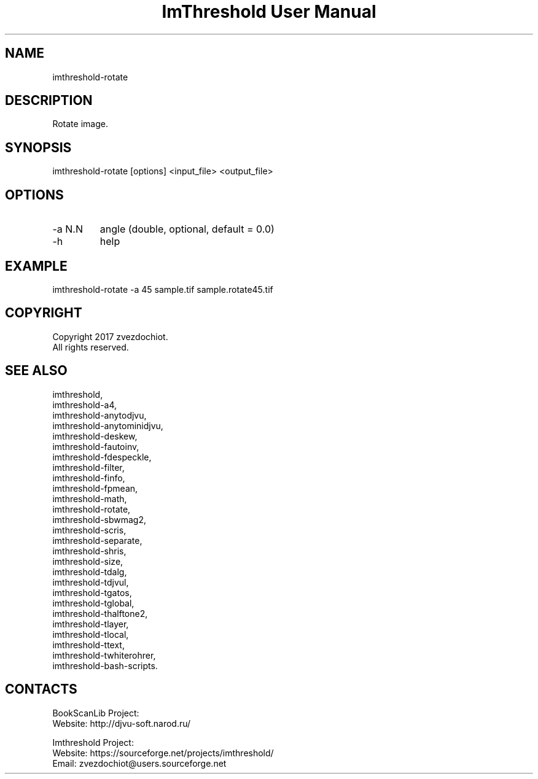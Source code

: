 .TH "ImThreshold User Manual" 1 "14 Apr 2018" "ImThreshold documentation"

.SH NAME
imthreshold-rotate

.SH DESCRIPTION
Rotate image.

.SH SYNOPSIS
imthreshold-rotate [options] <input_file> <output_file>

.SH OPTIONS
.TP
-a N.N
angle (double, optional, default = 0.0)
.TP
-h
help

.SH EXAMPLE
 imthreshold-rotate -a 45  sample.tif sample.rotate45.tif

.SH COPYRIGHT
Copyright 2017 zvezdochiot.
 All rights reserved.

.SH SEE ALSO
 imthreshold,
 imthreshold-a4,
 imthreshold-anytodjvu,
 imthreshold-anytominidjvu,
 imthreshold-deskew,
 imthreshold-fautoinv,
 imthreshold-fdespeckle,
 imthreshold-filter,
 imthreshold-finfo,
 imthreshold-fpmean,
 imthreshold-math,
 imthreshold-rotate,
 imthreshold-sbwmag2,
 imthreshold-scris,
 imthreshold-separate,
 imthreshold-shris,
 imthreshold-size,
 imthreshold-tdalg,
 imthreshold-tdjvul,
 imthreshold-tgatos,
 imthreshold-tglobal,
 imthreshold-thalftone2,
 imthreshold-tlayer,
 imthreshold-tlocal,
 imthreshold-ttext,
 imthreshold-twhiterohrer,
 imthreshold-bash-scripts.

.SH CONTACTS
BookScanLib Project:
 Website: http://djvu-soft.narod.ru/

Imthreshold Project:
 Website: https://sourceforge.net/projects/imthreshold/
 Email: zvezdochiot@users.sourceforge.net

